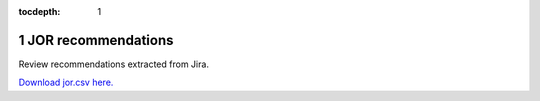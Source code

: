 :tocdepth: 1

.. sectnum::

.. Metadata such as the title, authors, and description are set in metadata.yaml

JOR recommendations
===================

Review recommendations extracted from Jira. 

`Download jor.csv here. <./jor.csv>`_

